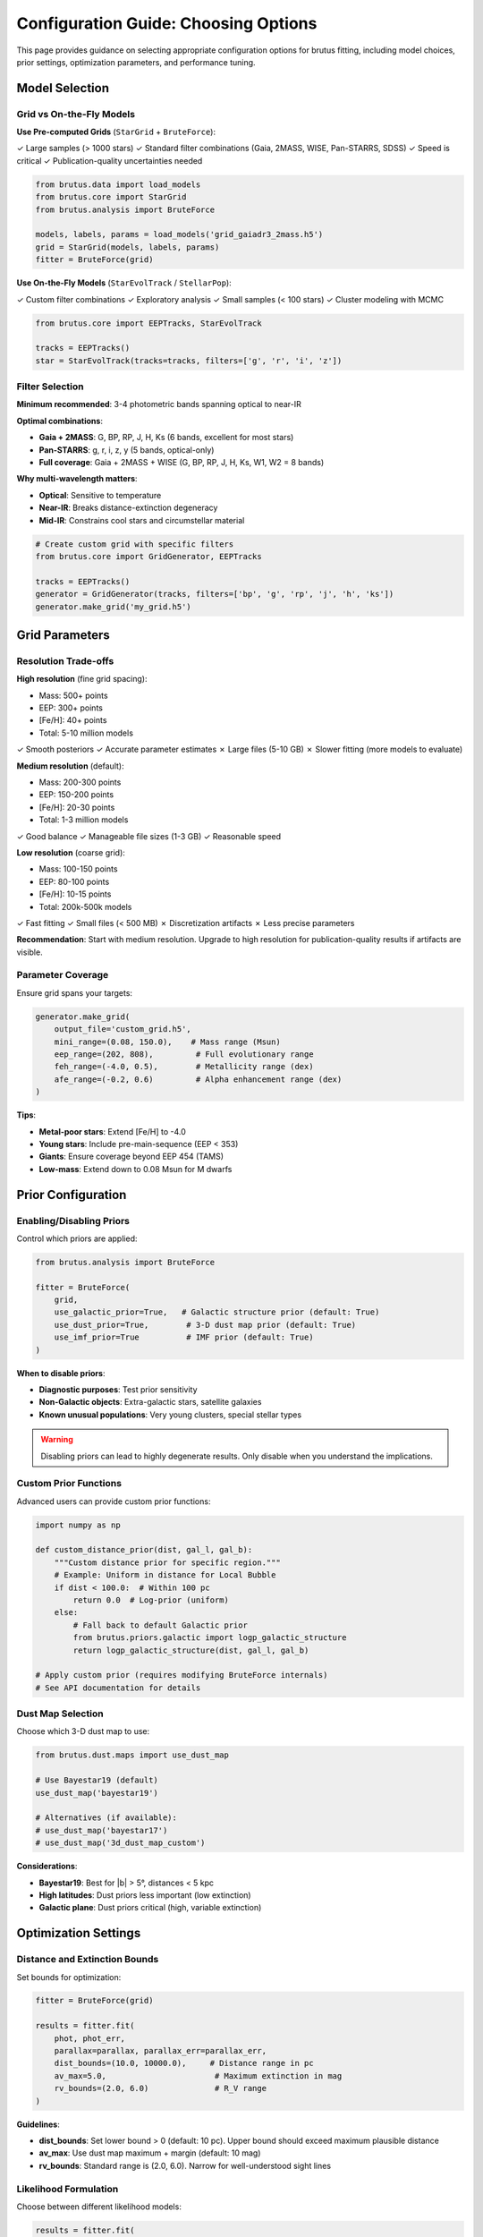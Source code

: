 Configuration Guide: Choosing Options
======================================

This page provides guidance on selecting appropriate configuration options for brutus fitting, including model choices, prior settings, optimization parameters, and performance tuning.

Model Selection
---------------

Grid vs On-the-Fly Models
^^^^^^^^^^^^^^^^^^^^^^^^^^

**Use Pre-computed Grids** (``StarGrid`` + ``BruteForce``):

✓ Large samples (> 1000 stars)
✓ Standard filter combinations (Gaia, 2MASS, WISE, Pan-STARRS, SDSS)
✓ Speed is critical
✓ Publication-quality uncertainties needed

.. code-block:: python

   from brutus.data import load_models
   from brutus.core import StarGrid
   from brutus.analysis import BruteForce

   models, labels, params = load_models('grid_gaiadr3_2mass.h5')
   grid = StarGrid(models, labels, params)
   fitter = BruteForce(grid)

**Use On-the-Fly Models** (``StarEvolTrack`` / ``StellarPop``):

✓ Custom filter combinations
✓ Exploratory analysis
✓ Small samples (< 100 stars)
✓ Cluster modeling with MCMC

.. code-block:: python

   from brutus.core import EEPTracks, StarEvolTrack

   tracks = EEPTracks()
   star = StarEvolTrack(tracks=tracks, filters=['g', 'r', 'i', 'z'])

Filter Selection
^^^^^^^^^^^^^^^^

**Minimum recommended**: 3-4 photometric bands spanning optical to near-IR

**Optimal combinations**:

- **Gaia + 2MASS**: G, BP, RP, J, H, Ks (6 bands, excellent for most stars)
- **Pan-STARRS**: g, r, i, z, y (5 bands, optical-only)
- **Full coverage**: Gaia + 2MASS + WISE (G, BP, RP, J, H, Ks, W1, W2 = 8 bands)

**Why multi-wavelength matters**:

- **Optical**: Sensitive to temperature
- **Near-IR**: Breaks distance-extinction degeneracy
- **Mid-IR**: Constrains cool stars and circumstellar material

.. code-block:: python

   # Create custom grid with specific filters
   from brutus.core import GridGenerator, EEPTracks

   tracks = EEPTracks()
   generator = GridGenerator(tracks, filters=['bp', 'g', 'rp', 'j', 'h', 'ks'])
   generator.make_grid('my_grid.h5')

Grid Parameters
---------------

Resolution Trade-offs
^^^^^^^^^^^^^^^^^^^^^^

**High resolution** (fine grid spacing):

- Mass: 500+ points
- EEP: 300+ points
- [Fe/H]: 40+ points
- Total: 5-10 million models

✓ Smooth posteriors
✓ Accurate parameter estimates
✗ Large files (5-10 GB)
✗ Slower fitting (more models to evaluate)

**Medium resolution** (default):

- Mass: 200-300 points
- EEP: 150-200 points
- [Fe/H]: 20-30 points
- Total: 1-3 million models

✓ Good balance
✓ Manageable file sizes (1-3 GB)
✓ Reasonable speed

**Low resolution** (coarse grid):

- Mass: 100-150 points
- EEP: 80-100 points
- [Fe/H]: 10-15 points
- Total: 200k-500k models

✓ Fast fitting
✓ Small files (< 500 MB)
✗ Discretization artifacts
✗ Less precise parameters

**Recommendation**: Start with medium resolution. Upgrade to high resolution for publication-quality results if artifacts are visible.

Parameter Coverage
^^^^^^^^^^^^^^^^^^

Ensure grid spans your targets:

.. code-block:: python

   generator.make_grid(
       output_file='custom_grid.h5',
       mini_range=(0.08, 150.0),    # Mass range (Msun)
       eep_range=(202, 808),         # Full evolutionary range
       feh_range=(-4.0, 0.5),        # Metallicity range (dex)
       afe_range=(-0.2, 0.6)         # Alpha enhancement range (dex)
   )

**Tips**:

- **Metal-poor stars**: Extend [Fe/H] to -4.0
- **Young stars**: Include pre-main-sequence (EEP < 353)
- **Giants**: Ensure coverage beyond EEP 454 (TAMS)
- **Low-mass**: Extend down to 0.08 Msun for M dwarfs

Prior Configuration
-------------------

Enabling/Disabling Priors
^^^^^^^^^^^^^^^^^^^^^^^^^^

Control which priors are applied:

.. code-block:: python

   from brutus.analysis import BruteForce

   fitter = BruteForce(
       grid,
       use_galactic_prior=True,   # Galactic structure prior (default: True)
       use_dust_prior=True,        # 3-D dust map prior (default: True)
       use_imf_prior=True          # IMF prior (default: True)
   )

**When to disable priors**:

- **Diagnostic purposes**: Test prior sensitivity
- **Non-Galactic objects**: Extra-galactic stars, satellite galaxies
- **Known unusual populations**: Very young clusters, special stellar types

.. warning::
   Disabling priors can lead to highly degenerate results. Only disable when you understand the implications.

Custom Prior Functions
^^^^^^^^^^^^^^^^^^^^^^

Advanced users can provide custom prior functions:

.. code-block:: python

   import numpy as np

   def custom_distance_prior(dist, gal_l, gal_b):
       """Custom distance prior for specific region."""
       # Example: Uniform in distance for Local Bubble
       if dist < 100.0:  # Within 100 pc
           return 0.0  # Log-prior (uniform)
       else:
           # Fall back to default Galactic prior
           from brutus.priors.galactic import logp_galactic_structure
           return logp_galactic_structure(dist, gal_l, gal_b)

   # Apply custom prior (requires modifying BruteForce internals)
   # See API documentation for details

Dust Map Selection
^^^^^^^^^^^^^^^^^^

Choose which 3-D dust map to use:

.. code-block:: python

   from brutus.dust.maps import use_dust_map

   # Use Bayestar19 (default)
   use_dust_map('bayestar19')

   # Alternatives (if available):
   # use_dust_map('bayestar17')
   # use_dust_map('3d_dust_map_custom')

**Considerations**:

- **Bayestar19**: Best for \|b\| > 5°, distances < 5 kpc
- **High latitudes**: Dust priors less important (low extinction)
- **Galactic plane**: Dust priors critical (high, variable extinction)

Optimization Settings
---------------------

Distance and Extinction Bounds
^^^^^^^^^^^^^^^^^^^^^^^^^^^^^^^

Set bounds for optimization:

.. code-block:: python

   fitter = BruteForce(grid)

   results = fitter.fit(
       phot, phot_err,
       parallax=parallax, parallax_err=parallax_err,
       dist_bounds=(10.0, 10000.0),     # Distance range in pc
       av_max=5.0,                       # Maximum extinction in mag
       rv_bounds=(2.0, 6.0)              # R_V range
   )

**Guidelines**:

- **dist_bounds**: Set lower bound > 0 (default: 10 pc). Upper bound should exceed maximum plausible distance
- **av_max**: Use dust map maximum + margin (default: 10 mag)
- **rv_bounds**: Standard range is (2.0, 6.0). Narrow for well-understood sight lines

Likelihood Formulation
^^^^^^^^^^^^^^^^^^^^^^

Choose between different likelihood models:

.. code-block:: python

   results = fitter.fit(
       phot, phot_err,
       dim_prior=True    # Use chi-square formulation (default: True)
   )

**dim_prior=True** (chi-square with implicit distance prior):

.. math::

   \mathcal{L} \propto \exp(-\chi^2/2) \times d^2

✓ Appropriate for most individual star fitting
✓ Includes geometric volume factor

**dim_prior=False** (pure Gaussian):

.. math::

   \mathcal{L} \propto \exp(-\chi^2/2)

✓ Use when distance prior is explicitly included elsewhere
✓ Cluster fitting sometimes uses this

Convergence Tolerances
^^^^^^^^^^^^^^^^^^^^^^^

Adjust optimization tolerances:

.. code-block:: python

   results = fitter.fit(
       phot, phot_err,
       ftol=1e-4,    # Function tolerance (default: 1e-4)
       maxiter=1000  # Maximum iterations (default: 1000)
   )

**When to adjust**:

- **Increase maxiter**: If "optimization did not converge" warnings appear
- **Relax ftol**: For faster fitting with slightly less precision

Sampling Parameters
-------------------

Number of Posterior Samples
^^^^^^^^^^^^^^^^^^^^^^^^^^^^

Control the number of posterior samples returned:

.. code-block:: python

   results = fitter.fit(
       phot, phot_err,
       n_samples=10000  # Number of posterior samples (default: 10000)
   )

**Trade-offs**:

- **More samples** (50k-100k): Smoother posteriors, better tail coverage, slower
- **Fewer samples** (1k-5k): Faster, sufficient for medians but less precise percentiles

Importance Sampling
^^^^^^^^^^^^^^^^^^^

brutus uses importance sampling to draw from the posterior. The sampling is weighted by posterior probability, so regions of high probability are sampled more densely.

**No user configuration needed** for standard use. Advanced users can access the raw grid likelihoods:

.. code-block:: python

   # Get log-likelihoods for all grid points
   lnl_grid = fitter.compute_lnlike_grid(phot, phot_err)
   lnprior_grid = fitter.compute_lnprior_grid(gal_l, gal_b)
   lnpost_grid = lnl_grid + lnprior_grid

   # Custom sampling or analysis
   # ...

Performance Tuning
------------------

Parallelization
^^^^^^^^^^^^^^^

**Multi-star parallelization** (recommended for large samples):

.. code-block:: python

   from multiprocessing import Pool
   from brutus.analysis import BruteForce

   # Initialize fitter
   models, labels, params = load_models('grid.h5')
   grid = StarGrid(models, labels, params)
   fitter = BruteForce(grid)

   def fit_one_star(star_data):
       """Fit function for one star."""
       phot, phot_err, parallax, parallax_err = star_data
       return fitter.fit(phot, phot_err, parallax=parallax,
                        parallax_err=parallax_err)

   # Parallel execution
   with Pool(processes=32) as pool:
       results_list = pool.map(fit_one_star, star_data_list)

**Within-star parallelization** (not yet implemented):

Future versions may support multi-threading for grid evaluation within a single star fit.

Memory Management
^^^^^^^^^^^^^^^^^

For very large grids:

.. code-block:: python

   # Use memory-mapped HDF5 files (doesn't load full grid into RAM)
   models, labels, params = load_models('huge_grid.h5', memmap=True)
   grid = StarGrid(models, labels, params)

**Batch processing**:

.. code-block:: python

   # Process stars in batches to limit memory usage
   batch_size = 1000
   for i in range(0, len(star_catalog), batch_size):
       batch = star_catalog[i:i+batch_size]
       results_batch = [fitter.fit(s['phot'], s['phot_err']) for s in batch]
       # Save results_batch to disk
       # Clear memory

Caching
^^^^^^^

EEPTracks and Isochrone objects support caching:

.. code-block:: python

   from brutus.core import EEPTracks, Isochrone

   # Enable pickle caching (speeds up repeated loads)
   tracks = EEPTracks(use_cache=True)  # Creates .pkl cache file
   iso = Isochrone(use_cache=True)

   # Subsequent loads are much faster
   tracks2 = EEPTracks(use_cache=True)  # Loads from cache

**When useful**:

- Repeatedly loading same models in scripts
- Interactive sessions with multiple runs

Cluster Modeling Options
-------------------------

Grid Configuration for Clusters
^^^^^^^^^^^^^^^^^^^^^^^^^^^^^^^^

Cluster fitting uses different grid parameters:

.. code-block:: python

   from brutus.analysis.populations import generate_isochrone_population_grid

   grid = generate_isochrone_population_grid(
       stellarpop=pop,
       feh=0.0, loga=9.0, av=0.5, rv=3.1, dist=2000.0,
       smf_grid=None,              # Binary mass fraction grid (default: adaptive)
       eep_grid=None,              # EEP grid (default: 2000 points)
       mini_bound=0.08,            # Minimum mass (Msun)
       eep_binary_max=480.0,       # Max EEP for binaries (MS only)
       corr_params=None            # Empirical corrections
   )

**Custom SMF grid** (if you have knowledge about binary fraction):

.. code-block:: python

   import numpy as np

   # Fine sampling near equal-mass binaries
   smf_grid = np.concatenate([
       np.array([0.0]),           # Single stars
       np.linspace(0.2, 0.9, 8),  # Unequal mass
       np.linspace(0.9, 1.0, 5)   # Near equal mass (fine sampling)
   ])

Outlier Model Selection
^^^^^^^^^^^^^^^^^^^^^^^^

Choose outlier model for field contamination:

.. code-block:: python

   from brutus.analysis.populations import isochrone_population_loglike

   lnl = isochrone_population_loglike(
       feh=0.0, loga=9.0, av=0.5, rv=3.1, dist=2000.0, field_fraction=0.1,
       stellarpop=pop,
       obs_flux=flux, obs_err=flux_err,
       dim_prior=True,             # Chi-square cluster likelihood
       outlier_model='chisquare'  # or 'uniform' or custom function
   )

**Chi-square outlier** (default):
   Assumes outliers follow cluster model with extra scatter. Good for photometric binaries or cluster members with variable extinction.

**Uniform outlier**:
   Assigns constant low likelihood. More aggressive at excluding outliers. Good for clean clusters with known field contamination.

**Custom outlier**:
   Provide your own function based on known contaminant properties (e.g., field star color distribution).

MCMC Configuration
^^^^^^^^^^^^^^^^^^

When using emcee for cluster fitting:

.. code-block:: python

   import emcee

   ndim = 6  # [Fe/H], log(age), A_V, R_V, dist, field_frac
   nwalkers = 32  # Recommended: 2-4 × ndim
   nsteps = 5000  # Burn-in + production

   # Initialize walkers in small ball around guess
   initial = np.array([0.0, 9.0, 0.3, 3.1, 2000.0, 0.1])
   pos = initial + 1e-3 * np.random.randn(nwalkers, ndim)

   sampler = emcee.EnsembleSampler(nwalkers, ndim, lnprob)
   sampler.run_mcmc(pos, nsteps, progress=True)

   # Diagnostics
   print("Acceptance fraction:", np.mean(sampler.acceptance_fraction))
   # Target: 0.2-0.5

**Common issues**:

- **Low acceptance (<0.1)**: Step size too large or bad initial conditions
- **High acceptance (>0.7)**: Step size too small (slow convergence)
- **Check convergence**: Use ``emcee.autocorr`` to estimate autocorrelation time

Empirical Calibration Options
------------------------------

Applying Corrections
^^^^^^^^^^^^^^^^^^^^

Include empirical corrections:

.. code-block:: python

   # Define correction parameters
   corr_params = [
       dtdm,        # Temperature correction (K/Msun)
       drdm,        # Radius correction (Rsun/Msun)
       msto_smooth, # Smoothing parameter (Msun)
       feh_scale    # Metallicity scaling factor
   ]

   # Apply in grid generation
   generator.make_grid('grid_corrected.h5', corr_params=corr_params)

   # Apply in cluster modeling
   grid = generate_isochrone_population_grid(
       stellarpop=pop, feh=0.0, loga=9.0, av=0.5, rv=3.1, dist=2000.0,
       corr_params=corr_params
   )

**When to apply**:

✓ Main-sequence stars with well-calibrated cluster corrections
✓ Publication-quality distance estimates
✗ Giants or post-MS stars (corrections may not apply)
✗ Very metal-poor stars (outside calibration range)

Photometric Offsets
^^^^^^^^^^^^^^^^^^^

Apply filter-specific photometric offsets:

.. code-block:: python

   # After fitting, apply offsets to model magnitudes
   model_mags_corrected = model_mags + offsets

   # Or include in likelihood (modify residuals)
   residuals_corrected = (obs_mags - model_mags) - offsets

See :doc:`photometric_offsets` for deriving survey-specific offsets.

Decision Tree: Configuration Quick Reference
---------------------------------------------

**For individual field stars**:

.. code-block:: python

   # Standard configuration
   grid = StarGrid(models, labels, params)
   fitter = BruteForce(
       grid,
       use_galactic_prior=True,
       use_dust_prior=True
   )
   results = fitter.fit(
       phot, phot_err,
       parallax=parallax, parallax_err=parallax_err,
       dim_prior=True,
       n_samples=10000
   )

**For stellar clusters**:

.. code-block:: python

   # MCMC approach
   iso = Isochrone()
   pop = StellarPop(isochrone=iso)

   def lnprob(theta):
       feh, loga, av, rv, dist, field_frac = theta
       return isochrone_population_loglike(
           feh=feh, loga=loga, av=av, rv=rv, dist=dist,
           field_fraction=field_frac,
           stellarpop=pop,
           obs_flux=flux, obs_err=flux_err,
           parallax=plx, parallax_err=plx_err,
           cluster_prob=0.9,
           dim_prior=True,
           outlier_model='chisquare'
       )

   sampler = emcee.EnsembleSampler(nwalkers, ndim, lnprob)
   sampler.run_mcmc(pos, nsteps, progress=True)

**For large surveys** (millions of stars):

.. code-block:: python

   # Use coarse grid for speed
   generator.make_grid(
       'fast_grid.h5',
       mini_range=(0.1, 10.0),  # Limit to dwarfs/subgiants
       eep_range=(300, 500),    # Main sequence only
       feh_range=(-1.0, 0.5)    # Solar neighborhood
   )

   # Parallelize across stars
   with Pool(processes=64) as pool:
       results = pool.map(fit_one_star, star_list)

Summary
-------

Key configuration decisions:

1. **Model type**: Grid (fast, fixed filters) vs on-the-fly (flexible, slower)
2. **Grid resolution**: High (precise, slow) vs medium (balanced) vs low (fast, artifacts)
3. **Priors**: Full Galactic model (default) vs custom vs disabled
4. **Likelihood**: Chi-square (dim_prior=True, default) vs Gaussian
5. **Sampling**: 10k samples (default) vs more (smooth) vs fewer (fast)
6. **Calibration**: Empirical corrections (recommended) vs raw models

For most applications, the **defaults are sensible**. Customize when you understand the trade-offs.

Next Steps
----------

- Understand your results: :doc:`understanding_results`
- Review common questions: :doc:`faq`
- See complete API reference: :doc:`api/index`

References
----------

- Speagle et al. (2025), arXiv:2503.02227
